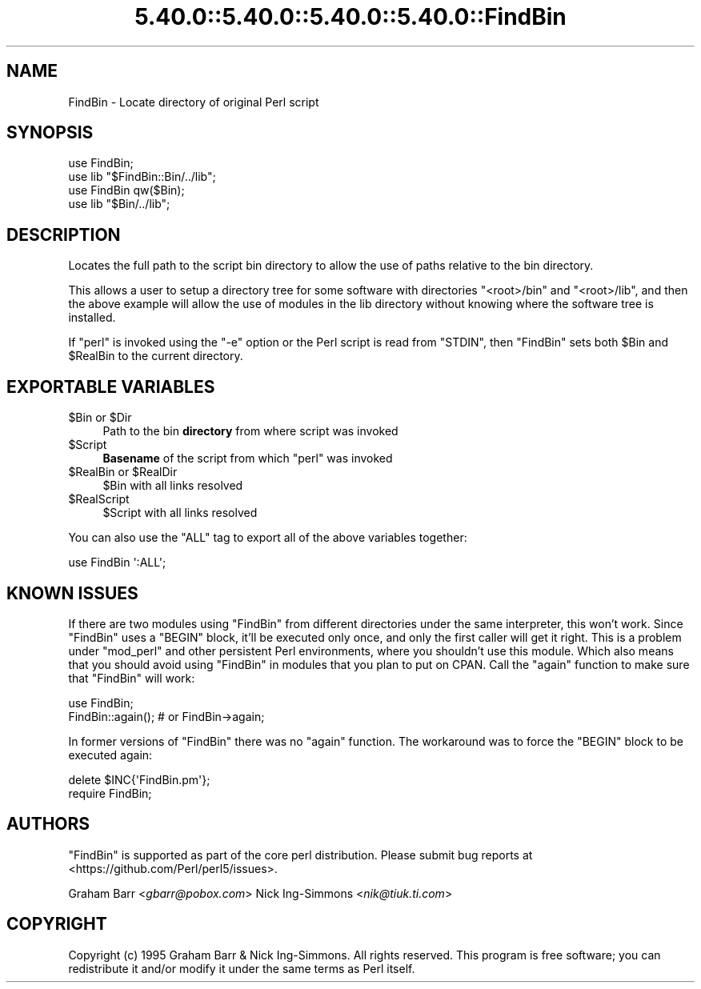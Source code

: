 .\" Automatically generated by Pod::Man 5.0102 (Pod::Simple 3.45)
.\"
.\" Standard preamble:
.\" ========================================================================
.de Sp \" Vertical space (when we can't use .PP)
.if t .sp .5v
.if n .sp
..
.de Vb \" Begin verbatim text
.ft CW
.nf
.ne \\$1
..
.de Ve \" End verbatim text
.ft R
.fi
..
.\" \*(C` and \*(C' are quotes in nroff, nothing in troff, for use with C<>.
.ie n \{\
.    ds C` ""
.    ds C' ""
'br\}
.el\{\
.    ds C`
.    ds C'
'br\}
.\"
.\" Escape single quotes in literal strings from groff's Unicode transform.
.ie \n(.g .ds Aq \(aq
.el       .ds Aq '
.\"
.\" If the F register is >0, we'll generate index entries on stderr for
.\" titles (.TH), headers (.SH), subsections (.SS), items (.Ip), and index
.\" entries marked with X<> in POD.  Of course, you'll have to process the
.\" output yourself in some meaningful fashion.
.\"
.\" Avoid warning from groff about undefined register 'F'.
.de IX
..
.nr rF 0
.if \n(.g .if rF .nr rF 1
.if (\n(rF:(\n(.g==0)) \{\
.    if \nF \{\
.        de IX
.        tm Index:\\$1\t\\n%\t"\\$2"
..
.        if !\nF==2 \{\
.            nr % 0
.            nr F 2
.        \}
.    \}
.\}
.rr rF
.\" ========================================================================
.\"
.IX Title "5.40.0::5.40.0::5.40.0::5.40.0::FindBin 3"
.TH 5.40.0::5.40.0::5.40.0::5.40.0::FindBin 3 2024-12-14 "perl v5.40.0" "Perl Programmers Reference Guide"
.\" For nroff, turn off justification.  Always turn off hyphenation; it makes
.\" way too many mistakes in technical documents.
.if n .ad l
.nh
.SH NAME
FindBin \- Locate directory of original Perl script
.SH SYNOPSIS
.IX Header "SYNOPSIS"
.Vb 2
\& use FindBin;
\& use lib "$FindBin::Bin/../lib";
\&
\& use FindBin qw($Bin);
\& use lib "$Bin/../lib";
.Ve
.SH DESCRIPTION
.IX Header "DESCRIPTION"
Locates the full path to the script bin directory to allow the use
of paths relative to the bin directory.
.PP
This allows a user to setup a directory tree for some software with
directories \f(CW\*(C`<root>/bin\*(C'\fR and \f(CW\*(C`<root>/lib\*(C'\fR, and then the above
example will allow the use of modules in the lib directory without knowing
where the software tree is installed.
.PP
If \f(CW\*(C`perl\*(C'\fR is invoked using the \f(CW\*(C`\-e\*(C'\fR option or the Perl script is read from
\&\f(CW\*(C`STDIN\*(C'\fR, then \f(CW\*(C`FindBin\*(C'\fR sets both \f(CW$Bin\fR and \f(CW$RealBin\fR to the current
directory.
.SH "EXPORTABLE VARIABLES"
.IX Header "EXPORTABLE VARIABLES"
.ie n .IP "$Bin or $Dir" 4
.el .IP "\f(CW$Bin\fR or \f(CW$Dir\fR" 4
.IX Item "$Bin or $Dir"
Path to the bin \fBdirectory\fR from where script was invoked
.ie n .IP $Script 4
.el .IP \f(CW$Script\fR 4
.IX Item "$Script"
\&\fBBasename\fR of the script from which \f(CW\*(C`perl\*(C'\fR was invoked
.ie n .IP "$RealBin or $RealDir" 4
.el .IP "\f(CW$RealBin\fR or \f(CW$RealDir\fR" 4
.IX Item "$RealBin or $RealDir"
\&\f(CW$Bin\fR with all links resolved
.ie n .IP $RealScript 4
.el .IP \f(CW$RealScript\fR 4
.IX Item "$RealScript"
\&\f(CW$Script\fR with all links resolved
.PP
You can also use the \f(CW\*(C`ALL\*(C'\fR tag to export all of the above variables together:
.PP
.Vb 1
\&  use FindBin \*(Aq:ALL\*(Aq;
.Ve
.SH "KNOWN ISSUES"
.IX Header "KNOWN ISSUES"
If there are two modules using \f(CW\*(C`FindBin\*(C'\fR from different directories
under the same interpreter, this won't work. Since \f(CW\*(C`FindBin\*(C'\fR uses a
\&\f(CW\*(C`BEGIN\*(C'\fR block, it'll be executed only once, and only the first caller
will get it right. This is a problem under \f(CW\*(C`mod_perl\*(C'\fR and other persistent
Perl environments, where you shouldn't use this module. Which also means
that you should avoid using \f(CW\*(C`FindBin\*(C'\fR in modules that you plan to put
on CPAN. Call the \f(CW\*(C`again\*(C'\fR function to make sure that \f(CW\*(C`FindBin\*(C'\fR will work:
.PP
.Vb 2
\&  use FindBin;
\&  FindBin::again(); # or FindBin\->again;
.Ve
.PP
In former versions of \f(CW\*(C`FindBin\*(C'\fR there was no \f(CW\*(C`again\*(C'\fR function.
The workaround was to force the \f(CW\*(C`BEGIN\*(C'\fR block to be executed again:
.PP
.Vb 2
\&  delete $INC{\*(AqFindBin.pm\*(Aq};
\&  require FindBin;
.Ve
.SH AUTHORS
.IX Header "AUTHORS"
\&\f(CW\*(C`FindBin\*(C'\fR is supported as part of the core perl distribution.  Please submit bug
reports at <https://github.com/Perl/perl5/issues>.
.PP
Graham Barr <\fIgbarr@pobox.com\fR>
Nick Ing-Simmons <\fInik@tiuk.ti.com\fR>
.SH COPYRIGHT
.IX Header "COPYRIGHT"
Copyright (c) 1995 Graham Barr & Nick Ing-Simmons. All rights reserved.
This program is free software; you can redistribute it and/or modify it
under the same terms as Perl itself.
